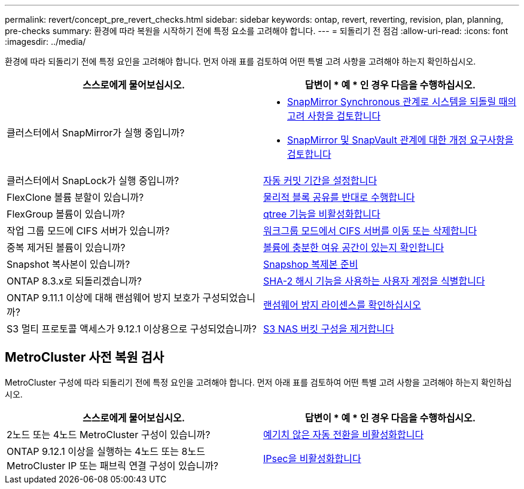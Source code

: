---
permalink: revert/concept_pre_revert_checks.html 
sidebar: sidebar 
keywords: ontap, revert, reverting, revision, plan, planning, pre-checks 
summary: 환경에 따라 복원을 시작하기 전에 특정 요소를 고려해야 합니다. 
---
= 되돌리기 전 점검
:allow-uri-read: 
:icons: font
:imagesdir: ../media/


[role="lead"]
환경에 따라 되돌리기 전에 특정 요인을 고려해야 합니다. 먼저 아래 표를 검토하여 어떤 특별 고려 사항을 고려해야 하는지 확인하십시오.

[cols="2*"]
|===
| 스스로에게 물어보십시오. | 답변이 * 예 * 인 경우 다음을 수행하십시오. 


| 클러스터에서 SnapMirror가 실행 중입니까?  a| 
* xref:concept_consideration_for_reverting_systems_with_snapmirror_synchronous_relationships.html[SnapMirror Synchronous 관계로 시스템을 되돌릴 때의 고려 사항을 검토합니다]
* xref:concept_reversion_requirements_for_snapmirror_and_snapvault_relationships.html[SnapMirror 및 SnapVault 관계에 대한 개정 요구사항을 검토합니다]




| 클러스터에서 SnapLock가 실행 중입니까? | xref:task_setting_autocommit_periods_for_snaplock_volumes_before_reverting.html[자동 커밋 기간을 설정합니다] 


| FlexClone 볼륨 분할이 있습니까? | xref:task_reverting_the_physical_block_sharing_in_split_flexclone_volumes.html[물리적 블록 공유를 반대로 수행합니다] 


| FlexGroup 볼륨이 있습니까? | xref:task_disabling_qtrees_in_flexgroup_volumes_before_reverting.html[qtree 기능을 비활성화합니다] 


| 작업 그룹 모드에 CIFS 서버가 있습니까? | xref:task_identifying_and_moving_cifs_servers_in_workgroup_mode.html[워크그룹 모드에서 CIFS 서버를 이동 또는 삭제합니다] 


| 중복 제거된 볼륨이 있습니까? | xref:task_reverting_systems_with_deduplicated_volumes.html[볼륨에 충분한 여유 공간이 있는지 확인합니다] 


| Snapshot 복사본이 있습니까? | xref:task_preparing_snapshot_copies_before_reverting.html[Snapshop 복제본 준비] 


| ONTAP 8.3.x로 되돌리겠습니까? | xref:identify-user-sha2-hash-user-accounts.html[SHA-2 해시 기능을 사용하는 사용자 계정을 식별합니다] 


| ONTAP 9.11.1 이상에 대해 랜섬웨어 방지 보호가 구성되었습니까? | xref:anti-ransomware-license-task.html[랜섬웨어 방지 라이센스를 확인하십시오] 


| S3 멀티 프로토콜 액세스가 9.12.1 이상용으로 구성되었습니까? | xref:remove-nas-bucket-task.html[S3 NAS 버킷 구성을 제거합니다] 
|===


== MetroCluster 사전 복원 검사

MetroCluster 구성에 따라 되돌리기 전에 특정 요인을 고려해야 합니다. 먼저 아래 표를 검토하여 어떤 특별 고려 사항을 고려해야 하는지 확인하십시오.

[cols="2*"]
|===
| 스스로에게 물어보십시오. | 답변이 * 예 * 인 경우 다음을 수행하십시오. 


| 2노드 또는 4노드 MetroCluster 구성이 있습니까? | xref:task_disable_asuo.html[예기치 않은 자동 전환을 비활성화합니다] 


| ONTAP 9.12.1 이상을 실행하는 4노드 또는 8노드 MetroCluster IP 또는 패브릭 연결 구성이 있습니까? | xref:task-disable-ipsec.html [IPsec을 비활성화합니다] 
|===